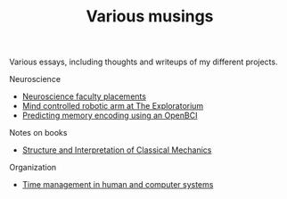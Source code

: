 #+TITLE: Various musings

Various essays, including thoughts and writeups of my different projects.

Neuroscience
- [[file:neuroscience-faculty-placements.org][Neuroscience faculty placements]]
- [[file:bci-exploratorium.org][Mind controlled robotic arm at The Exploratorium]]
- [[file:memory-encoding-openbci.org][Predicting memory encoding using an OpenBCI]]

Notes on books
- [[file:sicm.org][Structure and Interpretation of Classical Mechanics]]

Organization
- [[file:os-time-management.org][Time management in human and computer systems]]

